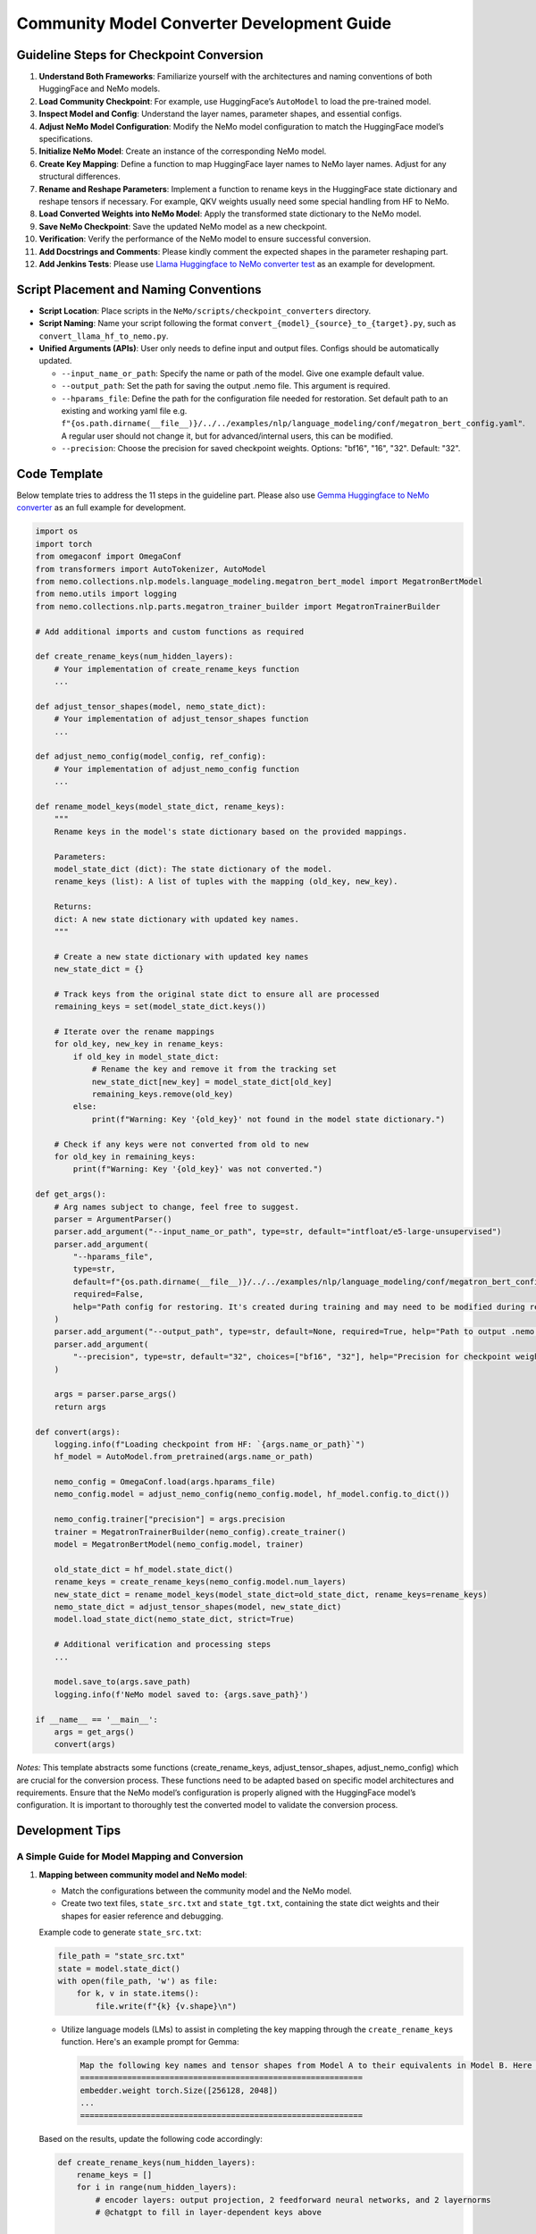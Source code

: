 Community Model Converter Development Guide
===========================================

Guideline Steps for Checkpoint Conversion
-----------------------------------------

1. **Understand Both Frameworks**: Familiarize yourself with the architectures and naming conventions of both HuggingFace and NeMo models.

2. **Load Community Checkpoint**: For example, use HuggingFace’s ``AutoModel`` to load the pre-trained model.

3. **Inspect Model and Config**: Understand the layer names, parameter shapes, and essential configs.

4. **Adjust NeMo Model Configuration**: Modify the NeMo model configuration to match the HuggingFace model’s specifications.

5. **Initialize NeMo Model**: Create an instance of the corresponding NeMo model.

6. **Create Key Mapping**: Define a function to map HuggingFace layer names to NeMo layer names. Adjust for any structural differences.

7. **Rename and Reshape Parameters**: Implement a function to rename keys in the HuggingFace state dictionary and reshape tensors if necessary. For example, QKV weights usually need some special handling from HF to NeMo.

8. **Load Converted Weights into NeMo Model**: Apply the transformed state dictionary to the NeMo model.

9. **Save NeMo Checkpoint**: Save the updated NeMo model as a new checkpoint.

10. **Verification**: Verify the performance of the NeMo model to ensure successful conversion.

11. **Add Docstrings and Comments**: Please kindly comment the expected shapes in the parameter reshaping part.

12. **Add Jenkins Tests**: Please use `Llama Huggingface to NeMo converter test <https://github.com/NVIDIA/NeMo/blob/main/Jenkinsfile#L418>`_  as an example for development.

Script Placement and Naming Conventions
---------------------------------------

- **Script Location**: Place scripts in the ``NeMo/scripts/checkpoint_converters`` directory.

- **Script Naming**: Name your script following the format ``convert_{model}_{source}_to_{target}.py``, such as ``convert_llama_hf_to_nemo.py``.

- **Unified Arguments (APIs)**: User only needs to define input and output files. Configs should be automatically updated.

  - ``--input_name_or_path``: Specify the name or path of the model. Give one example default value.

  - ``--output_path``: Set the path for saving the output .nemo file. This argument is required.

  - ``--hparams_file``: Define the path for the configuration file needed for restoration. Set default path to an existing and working yaml file e.g. ``f"{os.path.dirname(__file__)}/../../examples/nlp/language_modeling/conf/megatron_bert_config.yaml"``. A regular user should not change it, but for advanced/internal users, this can be modified.

  - ``--precision``: Choose the precision for saved checkpoint weights. Options: "bf16", "16", "32". Default: "32".

Code Template
-------------

Below template tries to address the 11 steps in the guideline part. Please also use `Gemma Huggingface to NeMo converter <https://github.com/NVIDIA/NeMo/tree/main/scripts/checkpoint_converters/convert_gemma_hf_to_nemo.py>`__  as an full example for development.

.. code-block:: python

    import os
    import torch
    from omegaconf import OmegaConf
    from transformers import AutoTokenizer, AutoModel
    from nemo.collections.nlp.models.language_modeling.megatron_bert_model import MegatronBertModel
    from nemo.utils import logging
    from nemo.collections.nlp.parts.megatron_trainer_builder import MegatronTrainerBuilder

    # Add additional imports and custom functions as required

    def create_rename_keys(num_hidden_layers):
        # Your implementation of create_rename_keys function
        ...

    def adjust_tensor_shapes(model, nemo_state_dict):
        # Your implementation of adjust_tensor_shapes function
        ...

    def adjust_nemo_config(model_config, ref_config):
        # Your implementation of adjust_nemo_config function
        ...

    def rename_model_keys(model_state_dict, rename_keys):
        """
        Rename keys in the model's state dictionary based on the provided mappings.

        Parameters:
        model_state_dict (dict): The state dictionary of the model.
        rename_keys (list): A list of tuples with the mapping (old_key, new_key).

        Returns:
        dict: A new state dictionary with updated key names.
        """

        # Create a new state dictionary with updated key names
        new_state_dict = {}

        # Track keys from the original state dict to ensure all are processed
        remaining_keys = set(model_state_dict.keys())

        # Iterate over the rename mappings
        for old_key, new_key in rename_keys:
            if old_key in model_state_dict:
                # Rename the key and remove it from the tracking set
                new_state_dict[new_key] = model_state_dict[old_key]
                remaining_keys.remove(old_key)
            else:
                print(f"Warning: Key '{old_key}' not found in the model state dictionary.")

        # Check if any keys were not converted from old to new
        for old_key in remaining_keys:
            print(f"Warning: Key '{old_key}' was not converted.")

    def get_args():
        # Arg names subject to change, feel free to suggest.
        parser = ArgumentParser()
        parser.add_argument("--input_name_or_path", type=str, default="intfloat/e5-large-unsupervised")
        parser.add_argument(
            "--hparams_file",
            type=str,
            default=f"{os.path.dirname(__file__)}/../../examples/nlp/language_modeling/conf/megatron_bert_config.yaml",
            required=False,
            help="Path config for restoring. It's created during training and may need to be modified during restore if restore environment is different than training. Ex: /raid/nemo_experiments/megatron_gpt/hparams.yaml",
        )
        parser.add_argument("--output_path", type=str, default=None, required=True, help="Path to output .nemo file.")
        parser.add_argument(
            "--precision", type=str, default="32", choices=["bf16", "32"], help="Precision for checkpoint weights saved"
        )

        args = parser.parse_args()
        return args

    def convert(args):
        logging.info(f"Loading checkpoint from HF: `{args.name_or_path}`")
        hf_model = AutoModel.from_pretrained(args.name_or_path)

        nemo_config = OmegaConf.load(args.hparams_file)
        nemo_config.model = adjust_nemo_config(nemo_config.model, hf_model.config.to_dict())

        nemo_config.trainer["precision"] = args.precision
        trainer = MegatronTrainerBuilder(nemo_config).create_trainer()
        model = MegatronBertModel(nemo_config.model, trainer)

        old_state_dict = hf_model.state_dict()
        rename_keys = create_rename_keys(nemo_config.model.num_layers)
        new_state_dict = rename_model_keys(model_state_dict=old_state_dict, rename_keys=rename_keys)
        nemo_state_dict = adjust_tensor_shapes(model, new_state_dict)
        model.load_state_dict(nemo_state_dict, strict=True)

        # Additional verification and processing steps
        ...

        model.save_to(args.save_path)
        logging.info(f'NeMo model saved to: {args.save_path}')

    if __name__ == '__main__':
        args = get_args()
        convert(args)



*Notes:* This template abstracts some functions (create_rename_keys, adjust_tensor_shapes, adjust_nemo_config) which are crucial for the conversion process. These functions need to be adapted based on specific model architectures and requirements. Ensure that the NeMo model’s configuration is properly aligned with the HuggingFace model’s configuration. It is important to thoroughly test the converted model to validate the conversion process.


Development Tips
----------------

A Simple Guide for Model Mapping and Conversion
^^^^^^^^^^^^^^^^^^^^^^^^^^^^^^^^^^^^^^^^^^^^^^^

1. **Mapping between community model and NeMo model**:

   - Match the configurations between the community model and the NeMo model.
   - Create two text files, ``state_src.txt`` and ``state_tgt.txt``, containing the state dict weights and their shapes for easier reference and debugging.

   Example code to generate ``state_src.txt``:

   .. code-block:: python

       file_path = "state_src.txt"
       state = model.state_dict()
       with open(file_path, 'w') as file:
           for k, v in state.items():
               file.write(f"{k} {v.shape}\n")

   - Utilize language models (LMs) to assist in completing the key mapping through the ``create_rename_keys`` function. Here's an example prompt for Gemma:

     .. code-block:: text

        Map the following key names and tensor shapes from Model A to their equivalents in Model B. Here is an example mapping: Model A's 'model.layer.weight' corresponds to Model B's 'module.block.weight'.
        ============================================================
        embedder.weight torch.Size([256128, 2048])
        ...
        ============================================================

   Based on the results, update the following code accordingly:

   .. code-block:: python

       def create_rename_keys(num_hidden_layers):
           rename_keys = []
           for i in range(num_hidden_layers):
               # encoder layers: output projection, 2 feedforward neural networks, and 2 layernorms
               # @chatgpt to fill in layer-dependent keys above

           # @chatgpt fill in non-layer-dependent keys above
           rename_keys.extend(
               [
                   # ...
               ]
           )

           return rename_keys

   **Note**: Also list all the keys not included in the conversion above.

2. **Common issues when converting: results not matching between Community model and NeMo model**:

   a. Megatron Core uses a special QKV layout, which needs careful handling and reshaping from community models, especially when GQA or MQA is used. Refer to the `Gemma Huggingface to NeMo converter <https://github.com/NVIDIA/NeMo/tree/main/scripts/checkpoint_converters/convert_gemma_hf_to_nemo.py#L144>`__ for guidance.

   b. GLU Variants weights could also be a common source of error. In Megatron Core, the regular feedforward projection weights and gated forward weights are fused together, requiring careful attention to the order of these two. Refer to the `Gemma Huggingface to NeMo converter <https://github.com/NVIDIA/NeMo/tree/main/scripts/checkpoint_converters/convert_gemma_hf_to_nemo.py#L135>`_ for more details.

3. The ``create_hf_model`` function can be used to create a model programmatically. For reproducibility, see the example provided at `GitHub <https://github.com/NVIDIA/NeMo/blob/main/tests/setup/models/create_hf_model.py>`_. This function creates a randomly initialized HuggingFace model for testing purposes. The model can be specified by name or path for creating its config and tokenizer using HuggingFace transformers AutoConfig and AutoTokenizer functions.

Example usage:

.. code-block:: python

    create_hf_model(
        model_name_or_path="/home/TestData/nlp/meta-llama/Llama-2-7b-hf",
        output_dir=os.path.join(args.save_dir, "megatron_llama/llama-ci-hf"),
        config_updates={
            "hidden_size": 256,
            "num_attention_heads": 4,
            "num_hidden_layers": 2,
            "num_key_value_heads": 4
        },
        overwrite=args.overwrite,
    )

